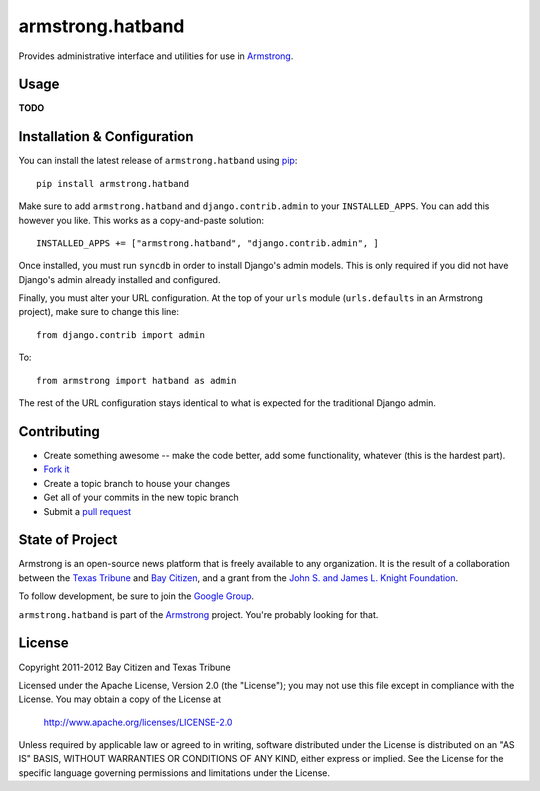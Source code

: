 armstrong.hatband
=================
Provides administrative interface and utilities for use in `Armstrong`_.


Usage
-----

**TODO**

Installation & Configuration
----------------------------
You can install the latest release of ``armstrong.hatband`` using `pip`_:

::

    pip install armstrong.hatband

Make sure to add ``armstrong.hatband`` and ``django.contrib.admin`` to your
``INSTALLED_APPS``.  You can add this however you like.  This works as a
copy-and-paste solution:

::

	INSTALLED_APPS += ["armstrong.hatband", "django.contrib.admin", ]

Once installed, you must run ``syncdb`` in order to install Django's admin
models.  This is only required if you did not have Django's admin already
installed and configured.

Finally, you must alter your URL configuration.  At the top of your ``urls``
module (``urls.defaults`` in an Armstrong project), make sure to change this
line:

::

    from django.contrib import admin

To:

::

    from armstrong import hatband as admin

The rest of the URL configuration stays identical to what is expected for the
traditional Django admin.

.. _pip: http://www.pip-installer.org/
.. _South: http://south.aeracode.org/


Contributing
------------

* Create something awesome -- make the code better, add some functionality,
  whatever (this is the hardest part).
* `Fork it`_
* Create a topic branch to house your changes
* Get all of your commits in the new topic branch
* Submit a `pull request`_

.. _Fork it: http://help.github.com/forking/
.. _pull request: http://help.github.com/pull-requests/


State of Project
----------------
Armstrong is an open-source news platform that is freely available to any
organization.  It is the result of a collaboration between the `Texas Tribune`_
and `Bay Citizen`_, and a grant from the `John S. and James L. Knight
Foundation`_.

To follow development, be sure to join the `Google Group`_.

``armstrong.hatband`` is part of the `Armstrong`_ project.  You're probably
looking for that.

.. _Texas Tribune: http://www.texastribune.org/
.. _Bay Citizen: http://www.baycitizen.org/
.. _John S. and James L. Knight Foundation: http://www.knightfoundation.org/
.. _Google Group: http://groups.google.com/group/armstrongcms
.. _Armstrong: http://www.armstrongcms.org/


License
-------
Copyright 2011-2012 Bay Citizen and Texas Tribune

Licensed under the Apache License, Version 2.0 (the "License");
you may not use this file except in compliance with the License.
You may obtain a copy of the License at

   http://www.apache.org/licenses/LICENSE-2.0

Unless required by applicable law or agreed to in writing, software
distributed under the License is distributed on an "AS IS" BASIS,
WITHOUT WARRANTIES OR CONDITIONS OF ANY KIND, either express or implied.
See the License for the specific language governing permissions and
limitations under the License.
